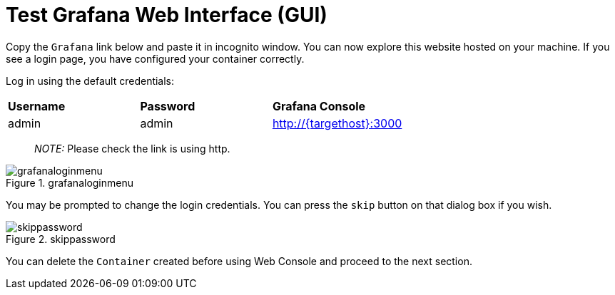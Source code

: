 = Test Grafana Web Interface (GUI)

Copy the `+Grafana+` link below and paste it in incognito window. 
You can now explore this website hosted on your machine. If you see a login page, you have configured your container correctly.

Log in using the default credentials:

[cols="1,1,1"]
|===
|*Username*
|*Password*
|*Grafana Console*

|admin
|admin
|http://{targethost}:3000

|===

____
_NOTE:_ Please check the link is using http.
____

.grafanaloginmenu
image::grafanaloginmenu.png[grafanaloginmenu]

You may be prompted to change the login credentials. You can press the `+skip+` button on that dialog box if you wish.


.skippassword
image::skippassword.png[skippassword] 

You can delete the `+Container+` created before using Web Console and proceed to the next section.
